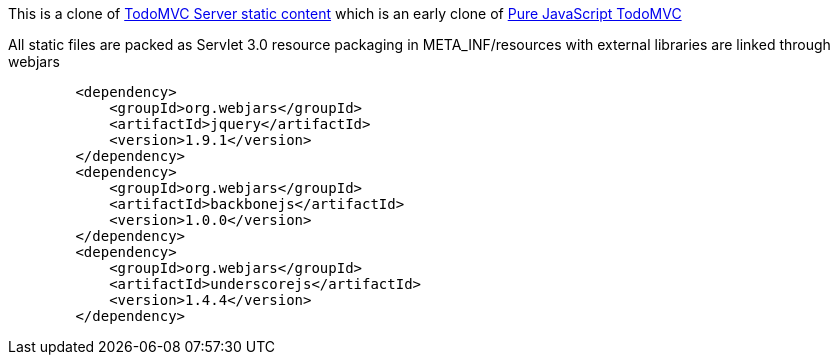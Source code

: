 This is a clone of https://github.com/kouphax/todomvc-server-static-content[TodoMVC Server static content] which is an early clone of http://todomvc.com/architecture-examples/backbone/[Pure JavaScript TodoMVC]

All static files are packed as Servlet 3.0 resource packaging in +META_INF/resources+ with external libraries are linked through webjars

[source,xml]
----
        <dependency>
            <groupId>org.webjars</groupId>
            <artifactId>jquery</artifactId>
            <version>1.9.1</version>
        </dependency>
        <dependency>
            <groupId>org.webjars</groupId>
            <artifactId>backbonejs</artifactId>
            <version>1.0.0</version>
        </dependency>
        <dependency>
            <groupId>org.webjars</groupId>
            <artifactId>underscorejs</artifactId>
            <version>1.4.4</version>
        </dependency>
----